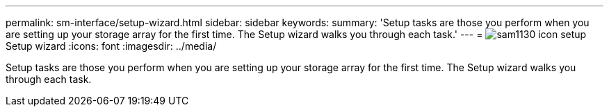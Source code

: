 ---
permalink: sm-interface/setup-wizard.html
sidebar: sidebar
keywords: 
summary: 'Setup tasks are those you perform when you are setting up your storage array for the first time. The Setup wizard walks you through each task.'
---
= image:../media/sam1130-icon-setup.gif[] Setup wizard
:icons: font
:imagesdir: ../media/

[.lead]
Setup tasks are those you perform when you are setting up your storage array for the first time. The Setup wizard walks you through each task.
